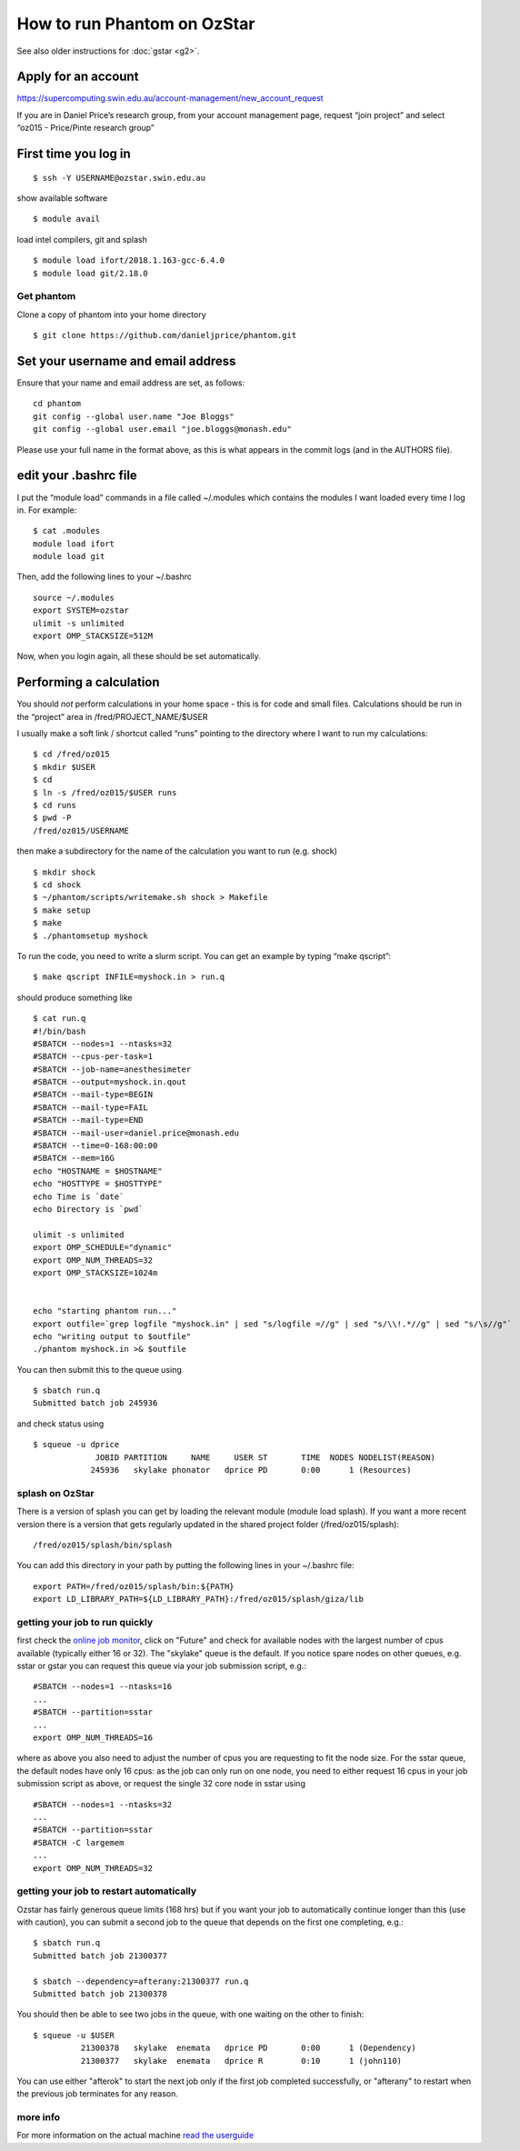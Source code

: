 How to run Phantom on OzStar
============================

See also older instructions for :doc:`gstar <g2>`.

Apply for an account
--------------------

https://supercomputing.swin.edu.au/account-management/new_account_request

If you are in Daniel Price’s research group, from your account
management page, request “join project” and select “oz015 - Price/Pinte
research group”

First time you log in
---------------------

::

   $ ssh -Y USERNAME@ozstar.swin.edu.au

show available software

::

   $ module avail

load intel compilers, git and splash

::

   $ module load ifort/2018.1.163-gcc-6.4.0
   $ module load git/2.18.0

Get phantom
~~~~~~~~~~~

Clone a copy of phantom into your home directory

::

   $ git clone https://github.com/danieljprice/phantom.git

Set your username and email address
-----------------------------------

Ensure that your name and email address are set, as follows:

::

   cd phantom
   git config --global user.name "Joe Bloggs"
   git config --global user.email "joe.bloggs@monash.edu"

Please use your full name in the format above, as this is what appears
in the commit logs (and in the AUTHORS file).

edit your .bashrc file
----------------------

I put the “module load” commands in a file called ~/.modules which
contains the modules I want loaded every time I log in. For example:

::

   $ cat .modules
   module load ifort
   module load git

Then, add the following lines to your ~/.bashrc

::

   source ~/.modules
   export SYSTEM=ozstar
   ulimit -s unlimited
   export OMP_STACKSIZE=512M

Now, when you login again, all these should be set automatically.

Performing a calculation
------------------------

You should *not* perform calculations in your home space - this is for
code and small files. Calculations should be run in the “project” area
in /fred/PROJECT_NAME/$USER

I usually make a soft link / shortcut called “runs” pointing to the
directory where I want to run my calculations:

::

   $ cd /fred/oz015
   $ mkdir $USER
   $ cd
   $ ln -s /fred/oz015/$USER runs
   $ cd runs
   $ pwd -P
   /fred/oz015/USERNAME

then make a subdirectory for the name of the calculation you want to run
(e.g. shock)

::

   $ mkdir shock
   $ cd shock
   $ ~/phantom/scripts/writemake.sh shock > Makefile
   $ make setup
   $ make
   $ ./phantomsetup myshock

To run the code, you need to write a slurm script. You can get an
example by typing “make qscript”:

::

   $ make qscript INFILE=myshock.in > run.q

should produce something like

::

   $ cat run.q
   #!/bin/bash
   #SBATCH --nodes=1 --ntasks=32
   #SBATCH --cpus-per-task=1
   #SBATCH --job-name=anesthesimeter
   #SBATCH --output=myshock.in.qout
   #SBATCH --mail-type=BEGIN
   #SBATCH --mail-type=FAIL
   #SBATCH --mail-type=END
   #SBATCH --mail-user=daniel.price@monash.edu
   #SBATCH --time=0-168:00:00
   #SBATCH --mem=16G
   echo "HOSTNAME = $HOSTNAME"
   echo "HOSTTYPE = $HOSTTYPE"
   echo Time is `date`
   echo Directory is `pwd`

   ulimit -s unlimited
   export OMP_SCHEDULE="dynamic"
   export OMP_NUM_THREADS=32
   export OMP_STACKSIZE=1024m


   echo "starting phantom run..."
   export outfile=`grep logfile "myshock.in" | sed "s/logfile =//g" | sed "s/\\!.*//g" | sed "s/\s//g"`
   echo "writing output to $outfile"
   ./phantom myshock.in >& $outfile

You can then submit this to the queue using

::

   $ sbatch run.q
   Submitted batch job 245936

and check status using

::

   $ squeue -u dprice
                JOBID PARTITION     NAME     USER ST       TIME  NODES NODELIST(REASON)
               245936   skylake phonator   dprice PD       0:00      1 (Resources)

splash on OzStar
~~~~~~~~~~~~~~~~

There is a version of splash you can get by loading the relevant module
(module load splash). If you want a more recent version there is a
version that gets regularly updated in the shared project folder
(/fred/oz015/splash):

::

   /fred/oz015/splash/bin/splash

You can add this directory in your path by putting the following lines
in your ~/.bashrc file:

::

   export PATH=/fred/oz015/splash/bin:${PATH}
   export LD_LIBRARY_PATH=${LD_LIBRARY_PATH}:/fred/oz015/splash/giza/lib

getting your job to run quickly
~~~~~~~~~~~~~~~~~~~~~~~~~~~~~~~

first check the `online job monitor <https://supercomputing.swin.edu.au/monitor/>`__, click on "Future" and check for available nodes with the largest number of cpus available (typically either 16 or 32). The "skylake" queue is the default. If you notice spare nodes on other queues, e.g. sstar or gstar you can request this queue via your job submission script, e.g.::

     #SBATCH --nodes=1 --ntasks=16
     ...
     #SBATCH --partition=sstar
     ...
     export OMP_NUM_THREADS=16

where as above you also need to adjust the number of cpus you are requesting to fit the node size. For the sstar queue, the default nodes have only 16 cpus: as the job can only run on one node, you need to either request 16 cpus in your job submission script as above, or request the single 32 core node in sstar using ::

     #SBATCH --nodes=1 --ntasks=32
     ...
     #SBATCH --partition=sstar
     #SBATCH -C largemem
     ...
     export OMP_NUM_THREADS=32     

getting your job to restart automatically
~~~~~~~~~~~~~~~~~~~~~~~~~~~~~~~~~~~~~~~~~
Ozstar has fairly generous queue limits (168 hrs) but if you want your job to automatically continue longer than this (use with caution), you can submit a second job to the queue that depends on the first one completing, e.g.::

    $ sbatch run.q
    Submitted batch job 21300377
    
    $ sbatch --dependency=afterany:21300377 run.q
    Submitted batch job 21300378

You should then be able to see two jobs in the queue, with one waiting on the other to finish::

   $ squeue -u $USER
             21300378   skylake  enemata   dprice PD       0:00      1 (Dependency) 
             21300377   skylake  enemata   dprice R        0:10      1 (john110) 

You can use either "afterok" to start the next job only if the first job completed successfully, or "afterany" to restart when the previous job terminates for any reason.


more info
~~~~~~~~~

For more information on the actual machine `read the
userguide <https://supercomputing.swin.edu.au>`__

